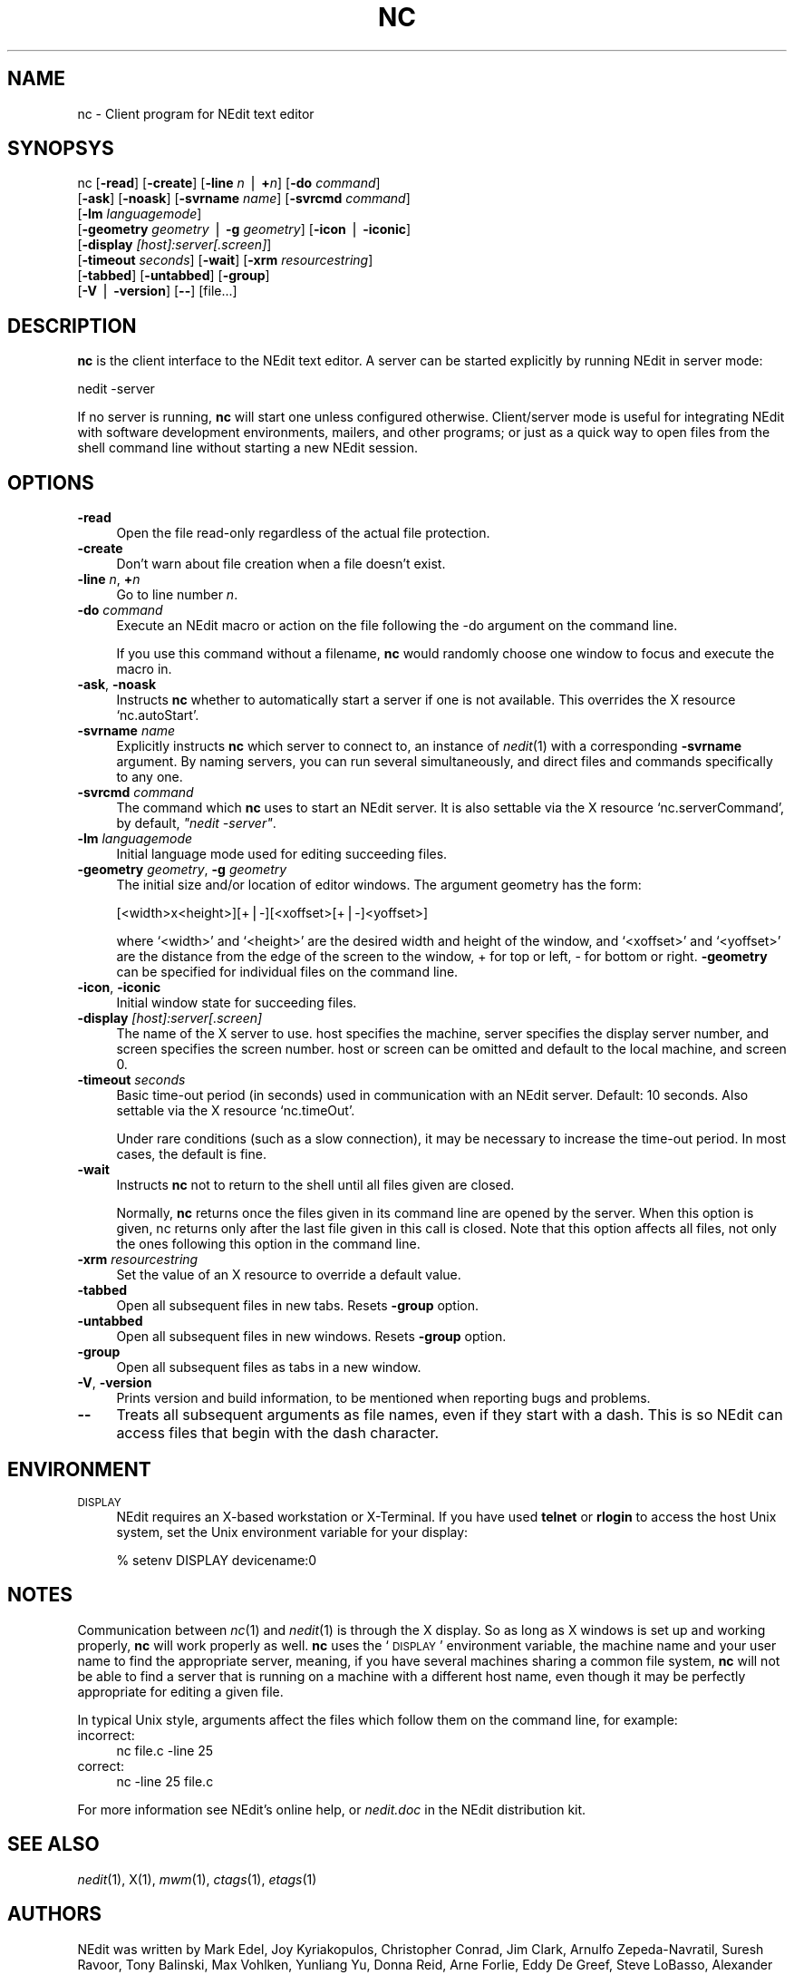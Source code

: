 .\" Automatically generated by Pod::Man v1.37, Pod::Parser v1.13
.\"
.\" Standard preamble:
.\" ========================================================================
.de Sh \" Subsection heading
.br
.if t .Sp
.ne 5
.PP
\fB\\$1\fR
.PP
..
.de Sp \" Vertical space (when we can't use .PP)
.if t .sp .5v
.if n .sp
..
.de Vb \" Begin verbatim text
.ft CW
.nf
.ne \\$1
..
.de Ve \" End verbatim text
.ft R
.fi
..
.\" Set up some character translations and predefined strings.  \*(-- will
.\" give an unbreakable dash, \*(PI will give pi, \*(L" will give a left
.\" double quote, and \*(R" will give a right double quote.  | will give a
.\" real vertical bar.  \*(C+ will give a nicer C++.  Capital omega is used to
.\" do unbreakable dashes and therefore won't be available.  \*(C` and \*(C'
.\" expand to `' in nroff, nothing in troff, for use with C<>.
.tr \(*W-|\(bv\*(Tr
.ds C+ C\v'-.1v'\h'-1p'\s-2+\h'-1p'+\s0\v'.1v'\h'-1p'
.ie n \{\
.    ds -- \(*W-
.    ds PI pi
.    if (\n(.H=4u)&(1m=24u) .ds -- \(*W\h'-12u'\(*W\h'-12u'-\" diablo 10 pitch
.    if (\n(.H=4u)&(1m=20u) .ds -- \(*W\h'-12u'\(*W\h'-8u'-\"  diablo 12 pitch
.    ds L" ""
.    ds R" ""
.    ds C` ""
.    ds C' ""
'br\}
.el\{\
.    ds -- \|\(em\|
.    ds PI \(*p
.    ds L" ``
.    ds R" ''
'br\}
.\"
.\" If the F register is turned on, we'll generate index entries on stderr for
.\" titles (.TH), headers (.SH), subsections (.Sh), items (.Ip), and index
.\" entries marked with X<> in POD.  Of course, you'll have to process the
.\" output yourself in some meaningful fashion.
.if \nF \{\
.    de IX
.    tm Index:\\$1\t\\n%\t"\\$2"
..
.    nr % 0
.    rr F
.\}
.\"
.\" For nroff, turn off justification.  Always turn off hyphenation; it makes
.\" way too many mistakes in technical documents.
.hy 0
.if n .na
.\"
.\" Accent mark definitions (@(#)ms.acc 1.5 88/02/08 SMI; from UCB 4.2).
.\" Fear.  Run.  Save yourself.  No user-serviceable parts.
.    \" fudge factors for nroff and troff
.if n \{\
.    ds #H 0
.    ds #V .8m
.    ds #F .3m
.    ds #[ \f1
.    ds #] \fP
.\}
.if t \{\
.    ds #H ((1u-(\\\\n(.fu%2u))*.13m)
.    ds #V .6m
.    ds #F 0
.    ds #[ \&
.    ds #] \&
.\}
.    \" simple accents for nroff and troff
.if n \{\
.    ds ' \&
.    ds ` \&
.    ds ^ \&
.    ds , \&
.    ds ~ ~
.    ds /
.\}
.if t \{\
.    ds ' \\k:\h'-(\\n(.wu*8/10-\*(#H)'\'\h"|\\n:u"
.    ds ` \\k:\h'-(\\n(.wu*8/10-\*(#H)'\`\h'|\\n:u'
.    ds ^ \\k:\h'-(\\n(.wu*10/11-\*(#H)'^\h'|\\n:u'
.    ds , \\k:\h'-(\\n(.wu*8/10)',\h'|\\n:u'
.    ds ~ \\k:\h'-(\\n(.wu-\*(#H-.1m)'~\h'|\\n:u'
.    ds / \\k:\h'-(\\n(.wu*8/10-\*(#H)'\z\(sl\h'|\\n:u'
.\}
.    \" troff and (daisy-wheel) nroff accents
.ds : \\k:\h'-(\\n(.wu*8/10-\*(#H+.1m+\*(#F)'\v'-\*(#V'\z.\h'.2m+\*(#F'.\h'|\\n:u'\v'\*(#V'
.ds 8 \h'\*(#H'\(*b\h'-\*(#H'
.ds o \\k:\h'-(\\n(.wu+\w'\(de'u-\*(#H)/2u'\v'-.3n'\*(#[\z\(de\v'.3n'\h'|\\n:u'\*(#]
.ds d- \h'\*(#H'\(pd\h'-\w'~'u'\v'-.25m'\f2\(hy\fP\v'.25m'\h'-\*(#H'
.ds D- D\\k:\h'-\w'D'u'\v'-.11m'\z\(hy\v'.11m'\h'|\\n:u'
.ds th \*(#[\v'.3m'\s+1I\s-1\v'-.3m'\h'-(\w'I'u*2/3)'\s-1o\s+1\*(#]
.ds Th \*(#[\s+2I\s-2\h'-\w'I'u*3/5'\v'-.3m'o\v'.3m'\*(#]
.ds ae a\h'-(\w'a'u*4/10)'e
.ds Ae A\h'-(\w'A'u*4/10)'E
.    \" corrections for vroff
.if v .ds ~ \\k:\h'-(\\n(.wu*9/10-\*(#H)'\s-2\u~\d\s+2\h'|\\n:u'
.if v .ds ^ \\k:\h'-(\\n(.wu*10/11-\*(#H)'\v'-.4m'^\v'.4m'\h'|\\n:u'
.    \" for low resolution devices (crt and lpr)
.if \n(.H>23 .if \n(.V>19 \
\{\
.    ds : e
.    ds 8 ss
.    ds o a
.    ds d- d\h'-1'\(ga
.    ds D- D\h'-1'\(hy
.    ds th \o'bp'
.    ds Th \o'LP'
.    ds ae ae
.    ds Ae AE
.\}
.rm #[ #] #H #V #F C
.\" ========================================================================
.\"
.IX Title "NC 1"
.TH NC 1 "2004-07-21" "NEdit 5.5" "NEdit documentation"
.SH "NAME"
nc \- Client program for NEdit text editor
.SH "SYNOPSYS"
.IX Header "SYNOPSYS"
nc [\fB\-read\fR] [\fB\-create\fR] [\fB\-line\fR \fIn\fR | \fB+\fR\fIn\fR] [\fB\-do\fR \fIcommand\fR] 
   [\fB\-ask\fR] [\fB\-noask\fR] [\fB\-svrname\fR \fIname\fR] [\fB\-svrcmd\fR \fIcommand\fR] 
   [\fB\-lm\fR \fIlanguagemode\fR] 
   [\fB\-geometry\fR \fIgeometry\fR | \fB\-g\fR \fIgeometry\fR] [\fB\-icon\fR | \fB\-iconic\fR] 
   [\fB\-display\fR \fI[host]:server[.screen]\fR] 
   [\fB\-timeout\fR \fIseconds\fR] [\fB\-wait\fR] [\fB\-xrm\fR \fIresourcestring\fR] 
   [\fB\-tabbed\fR] [\fB\-untabbed\fR] [\fB\-group\fR] 
   [\fB\-V\fR | \fB\-version\fR] [\fB\-\-\fR] [file...]
.SH "DESCRIPTION"
.IX Header "DESCRIPTION"
\&\fBnc\fR is the client interface to the NEdit text editor. A server can be started
explicitly by running NEdit in server mode:
.PP
.Vb 1
\& nedit -server
.Ve
.PP
If no server is running, \fBnc\fR will start one unless configured otherwise.
Client/server mode is useful for integrating NEdit with software development
environments, mailers, and other programs; or just as a quick way to open files
from the shell command line without starting a new NEdit session.
.SH "OPTIONS"
.IX Header "OPTIONS"
.IP "\fB\-read\fR" 4
.IX Item "-read"
Open the file read-only regardless of the actual file protection.
.IP "\fB\-create\fR" 4
.IX Item "-create"
Don't warn about file creation when a file doesn't exist.
.IP "\fB\-line\fR \fIn\fR, \fB+\fR\fIn\fR" 4
.IX Item "-line n, +n"
Go to line number \fIn\fR.
.IP "\fB\-do\fR \fIcommand\fR" 4
.IX Item "-do command"
Execute an NEdit macro or action on the file following the \-do argument on the
command line.
.Sp
If you use this command without a filename, \fBnc\fR would randomly choose one
window to focus and execute the macro in.
.IP "\fB\-ask\fR, \fB\-noask\fR" 4
.IX Item "-ask, -noask"
Instructs \fBnc\fR whether to automatically start a server if one is not
available. This overrides the X resource `nc.autoStart'.
.IP "\fB\-svrname\fR \fIname\fR" 4
.IX Item "-svrname name"
Explicitly instructs \fBnc\fR which server to connect to, an instance of
\&\fInedit\fR\|(1) with a corresponding \fB\-svrname\fR argument.  By naming servers, you
can run several simultaneously, and direct files and commands specifically to
any one.
.IP "\fB\-svrcmd\fR \fIcommand\fR" 4
.IX Item "-svrcmd command"
The command which \fBnc\fR uses to start an NEdit server. It is also settable via
the X resource `nc.serverCommand', by default, \fI\*(L"nedit \-server\*(R"\fR.
.IP "\fB\-lm\fR \fIlanguagemode\fR" 4
.IX Item "-lm languagemode"
Initial language mode used for editing succeeding files.
.IP "\fB\-geometry\fR \fIgeometry\fR, \fB\-g\fR \fIgeometry\fR" 4
.IX Item "-geometry geometry, -g geometry"
The initial size and/or location of editor windows. The argument geometry has
the form:
.Sp
.Vb 1
\&  [<width>x<height>][+|-][<xoffset>[+|-]<yoffset>]
.Ve
.Sp
where `<width>' and `<height>' are the desired width and
height of the window, and `<xoffset>' and `<yoffset>' are the
distance from the edge of the screen to the window, + for top or left, \- for
bottom or right. \fB\-geometry\fR can be specified for individual files on the
command line.
.IP "\fB\-icon\fR, \fB\-iconic\fR" 4
.IX Item "-icon, -iconic"
Initial window state for succeeding files.
.IP "\fB\-display\fR \fI[host]:server[.screen]\fR" 4
.IX Item "-display [host]:server[.screen]"
The name of the X server to use. host specifies the machine, server specifies
the display server number, and screen specifies the screen number.  host or
screen can be omitted and default to the local machine, and screen 0.
.IP "\fB\-timeout\fR \fIseconds\fR" 4
.IX Item "-timeout seconds"
Basic time-out period (in seconds) used in communication with an NEdit server.
Default: 10 seconds. Also settable via the X resource `nc.timeOut'.
.Sp
Under rare conditions (such as a slow connection), it may be necessary to
increase the time-out period. In most cases, the default is fine. 
.IP "\fB\-wait\fR" 4
.IX Item "-wait"
Instructs \fBnc\fR not to return to the shell until all files given
are closed.
.Sp
Normally, \fBnc\fR returns once the files given in its command line
are opened by the server. When this option is given, nc returns
only after the last file given in this call is closed.
Note that this option affects all files, not only the ones
following this option in the command line.
.IP "\fB\-xrm\fR \fIresourcestring\fR" 4
.IX Item "-xrm resourcestring"
Set the value of an X resource to override a default value.
.IP "\fB\-tabbed\fR" 4
.IX Item "-tabbed"
Open all subsequent files in new tabs. Resets \fB\-group\fR option.
.IP "\fB\-untabbed\fR" 4
.IX Item "-untabbed"
Open all subsequent files in new windows. Resets \fB\-group\fR option.
.IP "\fB\-group\fR" 4
.IX Item "-group"
Open all subsequent files as tabs in a new window.
.IP "\fB\-V\fR, \fB\-version\fR" 4
.IX Item "-V, -version"
Prints version and build information, to be mentioned when reporting bugs and
problems. 
.IP "\fB\-\-\fR" 4
.IX Item "--"
Treats all subsequent arguments as file names, even if they start with a dash.
This is so NEdit can access files that begin with the dash character. 
.SH "ENVIRONMENT"
.IX Header "ENVIRONMENT"
.IP "\s-1DISPLAY\s0" 4
.IX Item "DISPLAY"
NEdit requires an X\-based workstation or X\-Terminal. If you have used \fBtelnet\fR
or \fBrlogin\fR to access the host Unix system, set the Unix environment variable
for your display:
.Sp
.Vb 1
\&    % setenv DISPLAY devicename:0
.Ve
.SH "NOTES"
.IX Header "NOTES"
Communication between \fInc\fR\|(1) and \fInedit\fR\|(1) is through the X display. So as
long as X windows is set up and working properly, \fBnc\fR will work properly
as well. \fBnc\fR uses the `\s-1DISPLAY\s0' environment variable, the machine name and
your user name to find the appropriate server, meaning, if you have several
machines sharing a common file system, \fBnc\fR will not be able to find a server
that is running on a machine with a different host name, even though it may be
perfectly appropriate for editing a given file.
.PP
In typical Unix style, arguments affect the files which follow them on the
command line, for example:
.IP "incorrect:" 4
.IX Item "incorrect:"
.Vb 1
\&  nc file.c -line 25
.Ve
.IP "correct:" 4
.IX Item "correct:"
.Vb 1
\&  nc -line 25 file.c
.Ve
.PP
For more information see NEdit's online help, or \fInedit.doc\fR in the NEdit
distribution kit.
.SH "SEE ALSO"
.IX Header "SEE ALSO"
\&\fInedit\fR\|(1), X(1), \fImwm\fR\|(1), \fIctags\fR\|(1), \fIetags\fR\|(1)
.SH "AUTHORS"
.IX Header "AUTHORS"
NEdit was written by Mark Edel, Joy Kyriakopulos, Christopher Conrad, Jim
Clark, Arnulfo Zepeda\-Navratil, Suresh Ravoor, Tony Balinski, Max Vohlken,
Yunliang Yu, Donna Reid, Arne Forlie, Eddy De Greef, Steve LoBasso, Alexander
Mai, Scott Tringali, Thorsten Haude, Steve Haehn, Andrew Hood, Nathaniel Gray,
and \s-1TK\s0 Soh.
.SH "COPYRIGHT"
.IX Header "COPYRIGHT"
This program is free software; you can redistribute it and/or modify it under
the terms of the \s-1GNU\s0 General Public License as published by the Free Software
Foundation; either version 2 of the License, or (at your option) any later
version.
.PP
In addition, as a special exception to the \s-1GNU\s0 \s-1GPL\s0, the copyright holders give
permission to link the code of this program with the Motif and Open Motif
libraries (or with modified versions of these that use the same license), and
distribute linked combinations including the two. You must obey the \s-1GNU\s0 General
Public License in all respects for all of the code used other than linking with
Motif/Open Motif. If you modify this file, you may extend this exception to your
version of the file, but you are not obligated to do so. If you do not wish to
do so, delete this exception statement from your version.
.PP
This program is distributed in the hope that it will be useful, but \s-1WITHOUT\s0 \s-1ANY\s0
\&\s-1WARRANTY\s0; without even the implied warranty of \s-1MERCHANTABILITY\s0 or \s-1FITNESS\s0 \s-1FOR\s0 A
\&\s-1PARTICULAR\s0 \s-1PURPOSE\s0.  See the \s-1GNU\s0 General Public License in the Help section
\&\*(L"Distribution Policy\*(R" for more details. 
